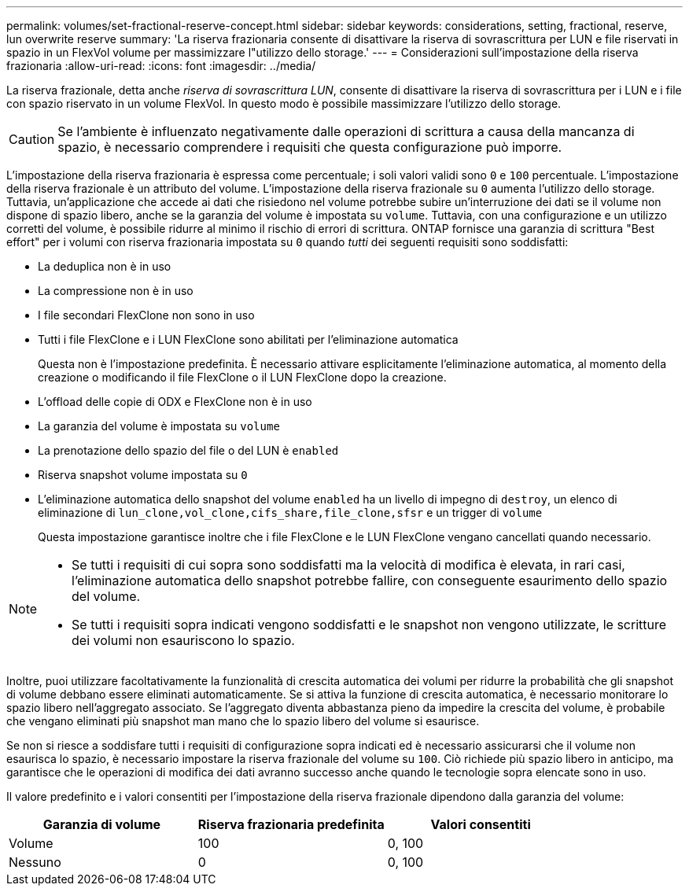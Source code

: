 ---
permalink: volumes/set-fractional-reserve-concept.html 
sidebar: sidebar 
keywords: considerations, setting, fractional, reserve, lun overwrite reserve 
summary: 'La riserva frazionaria consente di disattivare la riserva di sovrascrittura per LUN e file riservati in spazio in un FlexVol volume per massimizzare l"utilizzo dello storage.' 
---
= Considerazioni sull'impostazione della riserva frazionaria
:allow-uri-read: 
:icons: font
:imagesdir: ../media/


[role="lead"]
La riserva frazionale, detta anche _riserva di sovrascrittura LUN_, consente di disattivare la riserva di sovrascrittura per i LUN e i file con spazio riservato in un volume FlexVol. In questo modo è possibile massimizzare l'utilizzo dello storage.


CAUTION: Se l'ambiente è influenzato negativamente dalle operazioni di scrittura a causa della mancanza di spazio, è necessario comprendere i requisiti che questa configurazione può imporre.

L'impostazione della riserva frazionaria è espressa come percentuale; i soli valori validi sono `0` e `100` percentuale. L'impostazione della riserva frazionale è un attributo del volume. L'impostazione della riserva frazionale su `0` aumenta l'utilizzo dello storage. Tuttavia, un'applicazione che accede ai dati che risiedono nel volume potrebbe subire un'interruzione dei dati se il volume non dispone di spazio libero, anche se la garanzia del volume è impostata su `volume`. Tuttavia, con una configurazione e un utilizzo corretti del volume, è possibile ridurre al minimo il rischio di errori di scrittura. ONTAP fornisce una garanzia di scrittura "Best effort" per i volumi con riserva frazionaria impostata su `0` quando _tutti_ dei seguenti requisiti sono soddisfatti:

* La deduplica non è in uso
* La compressione non è in uso
* I file secondari FlexClone non sono in uso
* Tutti i file FlexClone e i LUN FlexClone sono abilitati per l'eliminazione automatica
+
Questa non è l'impostazione predefinita. È necessario attivare esplicitamente l'eliminazione automatica, al momento della creazione o modificando il file FlexClone o il LUN FlexClone dopo la creazione.

* L'offload delle copie di ODX e FlexClone non è in uso
* La garanzia del volume è impostata su `volume`
* La prenotazione dello spazio del file o del LUN è `enabled`
* Riserva snapshot volume impostata su `0`
* L'eliminazione automatica dello snapshot del volume `enabled` ha un livello di impegno di `destroy`, un elenco di eliminazione di `lun_clone,vol_clone,cifs_share,file_clone,sfsr` e un trigger di `volume`
+
Questa impostazione garantisce inoltre che i file FlexClone e le LUN FlexClone vengano cancellati quando necessario.



[NOTE]
====
* Se tutti i requisiti di cui sopra sono soddisfatti ma la velocità di modifica è elevata, in rari casi, l'eliminazione automatica dello snapshot potrebbe fallire, con conseguente esaurimento dello spazio del volume.
* Se tutti i requisiti sopra indicati vengono soddisfatti e le snapshot non vengono utilizzate, le scritture dei volumi non esauriscono lo spazio.


====
Inoltre, puoi utilizzare facoltativamente la funzionalità di crescita automatica dei volumi per ridurre la probabilità che gli snapshot di volume debbano essere eliminati automaticamente. Se si attiva la funzione di crescita automatica, è necessario monitorare lo spazio libero nell'aggregato associato. Se l'aggregato diventa abbastanza pieno da impedire la crescita del volume, è probabile che vengano eliminati più snapshot man mano che lo spazio libero del volume si esaurisce.

Se non si riesce a soddisfare tutti i requisiti di configurazione sopra indicati ed è necessario assicurarsi che il volume non esaurisca lo spazio, è necessario impostare la riserva frazionale del volume su `100`. Ciò richiede più spazio libero in anticipo, ma garantisce che le operazioni di modifica dei dati avranno successo anche quando le tecnologie sopra elencate sono in uso.

Il valore predefinito e i valori consentiti per l'impostazione della riserva frazionale dipendono dalla garanzia del volume:

[cols="3*"]
|===
| Garanzia di volume | Riserva frazionaria predefinita | Valori consentiti 


 a| 
Volume
 a| 
100
 a| 
0, 100



 a| 
Nessuno
 a| 
0
 a| 
0, 100

|===